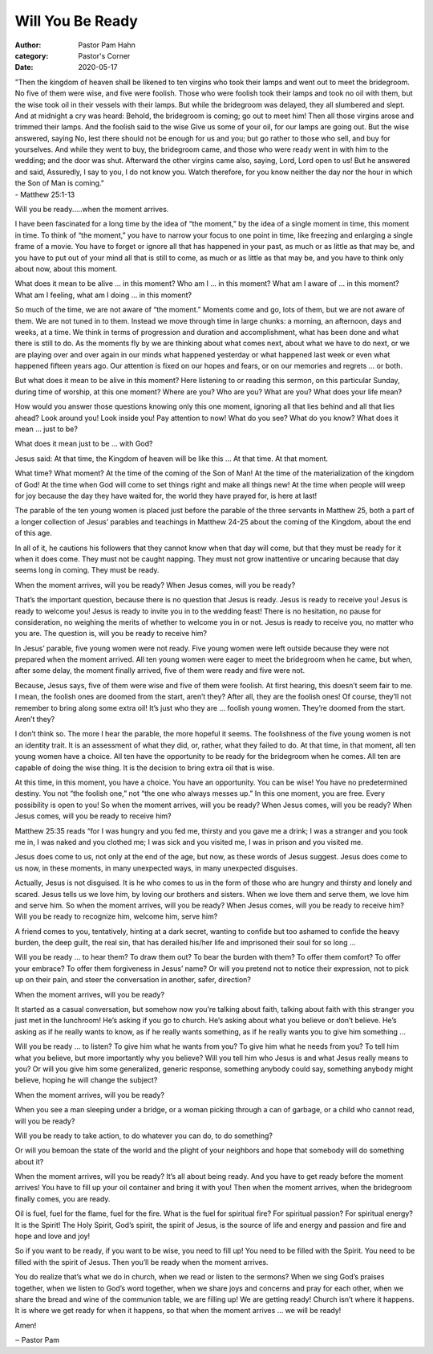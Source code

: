 Will You Be Ready
=================

:author: Pastor Pam Hahn
:category: Pastor's Corner
:date: 2020-05-17

.. raw:: html

    <p>
        <iframe src="https://anchor.fm/litchfield-ucc/embed/episodes/Sunday-Sermon-Will-You-Be-Ready-ee5m0b" height="102px" width="100%" frameborder="0" scrolling="no"></iframe>
    </p>


| "Then the kingdom of heaven shall be likened to ten virgins who took their lamps and went out to meet the bridegroom.  No five of them were wise, and five were foolish.  Those who were foolish took their lamps and took no oil with them, but the wise took oil in their vessels with their lamps.  But while the bridegroom was delayed, they all slumbered and slept.  And at midnight a cry was heard: Behold, the bridegroom is coming; go out to meet him!  Then all those virgins arose and trimmed their lamps.  And the foolish said to the wise Give us some of your oil, for our lamps are going out.  But the wise answered, saying No, lest there should not be enough for us and you; but go rather to those who sell, and buy for yourselves.  And while they went to buy, the bridegroom came, and those who were ready went in with him to the wedding; and the door was shut.  Afterward the other virgins came also, saying, Lord, Lord open to us!  But he answered and said, Assuredly, I say to you, I do not know you.  Watch therefore, for you know neither the day nor the hour in which the Son of Man is coming."
| - Matthew 25:1-13

Will you be ready.....when the moment arrives.

I have been fascinated for a long time by the idea of “the moment,” by the idea of a
single moment in time, this moment in time. To think of “the moment,” you have to
narrow your focus to one point in time, like freezing and enlarging a single frame of a
movie. You have to forget or ignore all that has happened in your past, as much or as
little as that may be, and you have to put out of your mind all that is still to come, as
much or as little as that may be, and you have to think only about now, about this
moment.

What does it mean to be alive ... in this moment?  Who am I ... in this moment? What
am I aware of ... in this moment? What am I feeling, what am I doing ... in this
moment?

So much of the time, we are not aware of “the moment.” Moments come and go, lots
of them, but we are not aware of them. We are not tuned in to them. Instead we
move through time in large chunks: a morning, an afternoon, days and weeks, at a
time. We think in terms of progression and duration and accomplishment, what has
been done and what there is still to do. As the moments fly by we are thinking about
what comes next, about what we have to do next, or we are playing over and over
again in our minds what happened yesterday or what happened last week or even
what happened fifteen years ago. Our attention is fixed on our hopes and fears, or on
our memories and regrets ... or both.

But what does it mean to be alive in this moment? Here listening to or reading this sermon, on this particular Sunday, during time of worship, at this one moment? Where are
you? Who are you? What are you? What does your life mean?

How would you answer those questions knowing only this one moment, ignoring all that
lies behind and all that lies ahead? Look around you! Look inside you! Pay attention to
now! What do you see? What do you know? What does it mean ... just to be?

What does it mean just to be ... with God?

Jesus said: At that time, the Kingdom of heaven will be like this ... At that time. At
that moment.

What time? What moment? At the time of the coming of the Son of Man! At the
time of the materialization of the kingdom of God! At the time when God will come to set
things right and make all things new! At the time when people will weep for joy
because the day they have waited for, the world they have prayed for, is here at last!

The parable of the ten young women is placed just before the parable of the three servants in Matthew 25, both a part of a longer collection of Jesus’ parables and teachings in Matthew 24-25 about the coming of the Kingdom, about the end of this age.

In all of it, he cautions his followers that they cannot know when that day will come,
but that they must be ready for it when it does come. They must not be caught
napping. They must not grow inattentive or uncaring because that day seems long in
coming. They must be ready.

When the moment arrives, will you be ready? When Jesus comes, will you be ready?

That’s the important question, because there is no question that Jesus is ready. Jesus is
ready to receive you! Jesus is ready to welcome you! Jesus is ready to invite you in to
the wedding feast! There is no hesitation, no pause for consideration, no weighing the
merits of whether to welcome you in or not. Jesus is ready to receive you, no matter
who you are. The question is, will you be ready to receive him?

In Jesus’ parable, five young women were not ready. Five young women were left
outside because they were not prepared when the moment arrived. All ten young
women were eager to meet the bridegroom when he came, but when, after some
delay, the moment finally arrived, five of them were ready and five were not.

Because, Jesus says, five of them were wise and five of them were foolish. At first
hearing, this doesn’t seem fair to me. I mean, the foolish ones are doomed from the
start, aren’t they? After all, they are the foolish ones! Of course, they’ll not
remember to bring along some extra oil! It’s just who they are ... foolish young
women. They’re doomed from the start. Aren’t they?

I don’t think so. The more I hear the parable, the more hopeful it seems. The
foolishness of the five young women is not an identity trait. It is an assessment of
what they did, or, rather, what they failed to do. At that time, in that moment, all ten
young women have a choice. All ten have the opportunity to be ready for the
bridegroom when he comes. All ten are capable of doing the wise thing. It is the
decision to bring extra oil that is wise.

At this time, in this moment, you have a choice. You have an opportunity. You can be
wise! You have no predetermined destiny. You not “the foolish one,” not “the one
who always messes up.” In this one moment, you are free. Every possibility is open to
you! So when the moment arrives, will you be ready? When Jesus comes, will you be
ready? When Jesus comes, will you be ready to receive him?

Matthew 25:35 reads “for I was hungry and you fed me, thirsty and you gave me a drink; I was a stranger and you took me in, I was naked and you clothed me; I was sick and
you visited me, I was in prison and you visited me.

Jesus does come to us, not only at the end of the age, but now, as these words of
Jesus suggest. Jesus does come to us now, in these moments, in many unexpected ways, in many unexpected disguises.

Actually, Jesus is not disguised. It is he who comes to us in the form of those who are
hungry and thirsty and lonely and scared.  Jesus tells us we love him, by loving our
brothers and sisters. When we love them and serve them, we love him and serve him.
So when the moment arrives, will you be ready? When Jesus comes, will you be ready
to receive him? Will you be ready to recognize him, welcome him, serve him?

A friend comes to you, tentatively, hinting at a dark secret, wanting to confide but too
ashamed to confide the heavy burden, the deep guilt, the real sin, that has derailed his/her
life and imprisoned their soul for so long ...

Will you be ready ... to hear them? To draw them out? To bear the burden with them? To
offer them comfort? To offer your embrace? To offer them forgiveness in Jesus’ name?
Or will you pretend not to notice their expression, not to pick up on their pain, and steer
the conversation in another, safer, direction?

When the moment arrives, will you be ready?

It started as a casual conversation, but somehow now you’re talking about faith,
talking about faith with this stranger you just met in the lunchroom! He’s asking if
you go to church. He’s asking about what you believe or don’t believe. He’s asking as
if he really wants to know, as if he really wants something, as if he really wants you to
give him something ...

Will you be ready ... to listen? To give him what he wants from you? To give him
what he needs from you? To tell him what you believe, but more importantly why
you believe? Will you tell him who Jesus is and what Jesus really means to you?
Or will you give him some generalized, generic response, something
anybody could say, something anybody might believe, hoping he will change the
subject?

When the moment arrives, will you be ready?

When you see a man sleeping under a bridge, or a woman picking
through a can of garbage, or a child who cannot read, will you be ready?

Will you be ready to take action, to do whatever you can do, to do something?

Or will you bemoan the state of the world and the plight of your neighbors and hope
that somebody will do something about it?

When the moment arrives, will you be ready?
It’s all about being ready. And you have to get ready before the moment arrives! You
have to fill up your oil container and bring it with you! Then when the moment
arrives, when the bridegroom finally comes, you are ready.

Oil is fuel, fuel for the flame, fuel for the fire. What is the fuel for spiritual fire? For
spiritual passion? For spiritual energy?  It is the Spirit! The Holy Spirit, God’s spirit, the spirit of Jesus, is the source of life and energy and passion and fire and hope and love and joy!

So if you want to be ready, if you want to be wise, you need to fill up! You need to be
filled with the Spirit. You need to be filled with the spirit of Jesus. Then you’ll be ready
when the moment arrives.

You do realize that’s what we do in church, when we read or listen to the sermons? When we sing God’s praises together, when we listen to God’s word together, when we share joys and concerns and pray for each other, when we share the bread and wine of the communion table, we are filling up! We are getting ready!
Church isn’t where it happens. It is where we get ready for when it happens, so that when the moment arrives ... we will be ready!

Amen!

‒ Pastor Pam
